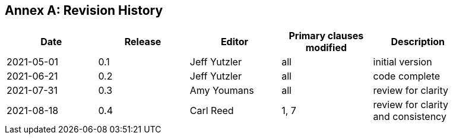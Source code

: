 [appendix]
:appendix-caption: Annex
== Revision History

[width="90%",options="header"]
|===
|Date |Release |Editor | Primary clauses modified |Description
|2021-05-01 |0.1 |Jeff Yutzler |all |initial version
|2021-06-21 |0.2 |Jeff Yutzler |all |code complete
|2021-07-31 |0.3 |Amy Youmans |all |review for clarity
|2021-08-18 |0.4 |Carl Reed   |1, 7   |review for clarity and consistency
|===
